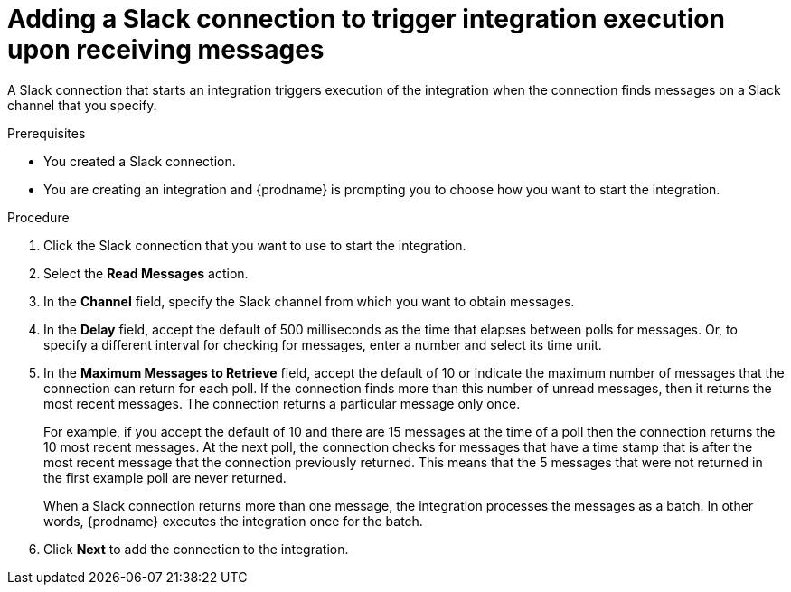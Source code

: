 // This module is included in the following assemblies:
// as_connecting-to-slack.adoc

[id='add-slack-connection-start_{context}']
= Adding a Slack connection to trigger integration execution upon receiving messages

A Slack connection that starts an integration triggers execution of the 
integration when the connection finds messages on a Slack channel that 
you specify. 

.Prerequisites

* You created a Slack connection. 
* You are creating an integration and {prodname} is prompting you to 
choose how you want to start the integration. 

.Procedure

. Click the Slack connection that you want to use to start the integration. 
. Select the *Read Messages* action.  
. In the *Channel* field, specify the Slack channel from which you want to
obtain messages. 
. In the *Delay* field, accept the default of 500 milliseconds as the time 
that elapses between polls for messages. Or, to specify a different  
interval for checking for messages, enter a number and select its time unit.
. In the *Maximum Messages to Retrieve* field, accept the default of 10 or 
indicate the maximum number of messages that the connection can return for 
each poll. If the connection finds more than this number of unread messages, 
then it returns the most recent messages.  
The connection returns a particular message only once. 
+
For example, if you accept the default of 10 and there are 15 messages at 
the time of a poll then the connection returns the 10 most recent messages. 
At the next poll, the connection checks for messages that have a time stamp 
that is after the most recent message that the connection previously returned. 
This means that the 5 messages that were not returned in the first example 
poll are never returned. 
  
+
When a Slack connection returns more than one message, the integration 
processes the messages as a batch. In other words, {prodname} executes 
the integration once for the batch.

. Click *Next* to add the connection to the integration. 
